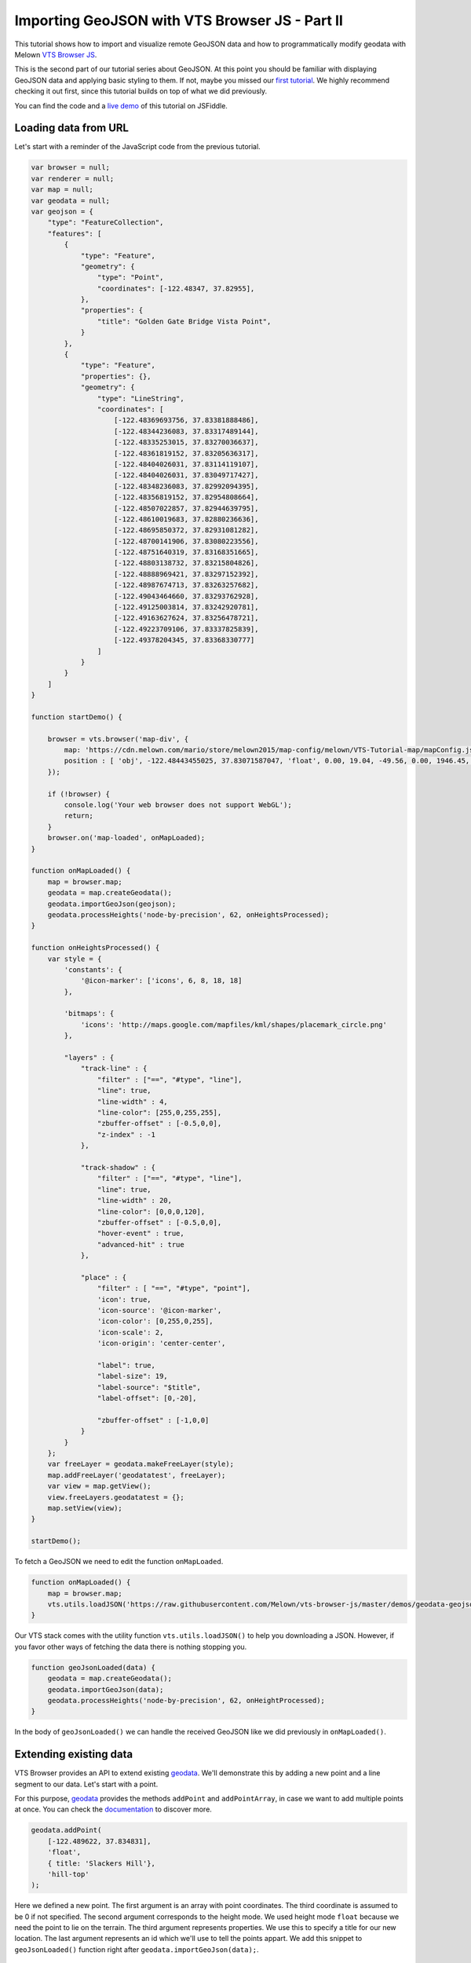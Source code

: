 Importing GeoJSON with VTS Browser JS - Part II
===================================================

This tutorial shows how to import and visualize remote GeoJSON data
and how to programmatically modify geodata with Melown `VTS Browser
JS <https://github.com/Melown/vts-browser-js>`__.

This is the second part of our tutorial series about GeoJSON. At this
point you should be familiar with displaying GeoJSON data and applying basic
styling to them. If not, maybe you missed our `first
tutorial <//vtsdocs.melown.com/en/latest/tutorials/geojson.html>`__. We
highly recommend checking it out first, since this tutorial builds
on top of what we did previously.

You can find the code and a `live demo <https://jsfiddle.net/hd6k7q0f/>`__ of
this tutorial on JSFiddle.

Loading data from URL
~~~~~~~~~~~~~~~~~~~~~

Let's start with a reminder of the JavaScript code from the previous tutorial.

.. code:: javascript

    var browser = null;
    var renderer = null;
    var map = null;
    var geodata = null;
    var geojson = {
        "type": "FeatureCollection",
        "features": [
            {
                "type": "Feature",
                "geometry": {
                    "type": "Point",
                    "coordinates": [-122.48347, 37.82955],
                },
                "properties": {
                    "title": "Golden Gate Bridge Vista Point",
                }
            },
            {
                "type": "Feature",
                "properties": {},
                "geometry": {
                    "type": "LineString",
                    "coordinates": [
                        [-122.48369693756, 37.83381888486],
                        [-122.48344236083, 37.83317489144],
                        [-122.48335253015, 37.83270036637],
                        [-122.48361819152, 37.83205636317],
                        [-122.48404026031, 37.83114119107],
                        [-122.48404026031, 37.83049717427],
                        [-122.48348236083, 37.82992094395],
                        [-122.48356819152, 37.82954808664],
                        [-122.48507022857, 37.82944639795],
                        [-122.48610019683, 37.82880236636],
                        [-122.48695850372, 37.82931081282],
                        [-122.48700141906, 37.83080223556],
                        [-122.48751640319, 37.83168351665],
                        [-122.48803138732, 37.83215804826],
                        [-122.48888969421, 37.83297152392],
                        [-122.48987674713, 37.83263257682],
                        [-122.49043464660, 37.83293762928],
                        [-122.49125003814, 37.83242920781],
                        [-122.49163627624, 37.83256478721],
                        [-122.49223709106, 37.83337825839],
                        [-122.49378204345, 37.83368330777]
                    ]
                }
            }
        ]
    }

    function startDemo() {

        browser = vts.browser('map-div', {
            map: 'https://cdn.melown.com/mario/store/melown2015/map-config/melown/VTS-Tutorial-map/mapConfig.json',
            position : [ 'obj', -122.48443455025, 37.83071587047, 'float', 0.00, 19.04, -49.56, 0.00, 1946.45, 55.00 ]
        });

        if (!browser) {
            console.log('Your web browser does not support WebGL');
            return;
        }
        browser.on('map-loaded', onMapLoaded);
    }

    function onMapLoaded() {
        map = browser.map;
        geodata = map.createGeodata();
        geodata.importGeoJson(geojson);
        geodata.processHeights('node-by-precision', 62, onHeightsProcessed);
    }

    function onHeightsProcessed() {
        var style = {
            'constants': {
                '@icon-marker': ['icons', 6, 8, 18, 18]
            },

            'bitmaps': {
                'icons': 'http://maps.google.com/mapfiles/kml/shapes/placemark_circle.png'
            },

            "layers" : {
                "track-line" : {
                    "filter" : ["==", "#type", "line"],
                    "line": true,
                    "line-width" : 4,
                    "line-color": [255,0,255,255],
                    "zbuffer-offset" : [-0.5,0,0],
                    "z-index" : -1
                },

                "track-shadow" : {
                    "filter" : ["==", "#type", "line"],
                    "line": true,
                    "line-width" : 20,
                    "line-color": [0,0,0,120],
                    "zbuffer-offset" : [-0.5,0,0],
                    "hover-event" : true,
                    "advanced-hit" : true
                },

                "place" : {
                    "filter" : [ "==", "#type", "point"],
                    'icon': true,
                    'icon-source': '@icon-marker',
                    'icon-color': [0,255,0,255],
                    'icon-scale': 2,
                    'icon-origin': 'center-center',

                    "label": true,
                    "label-size": 19,
                    "label-source": "$title",
                    "label-offset": [0,-20],

                    "zbuffer-offset" : [-1,0,0]
                }
            }
        };
        var freeLayer = geodata.makeFreeLayer(style);
        map.addFreeLayer('geodatatest', freeLayer);
        var view = map.getView();
        view.freeLayers.geodatatest = {};
        map.setView(view);
    }

    startDemo();

To fetch a GeoJSON we need to edit the function ``onMapLoaded``.

.. code:: javascript

    function onMapLoaded() {
        map = browser.map;
        vts.utils.loadJSON('https://raw.githubusercontent.com/Melown/vts-browser-js/master/demos/geodata-geojson-import-from-url/jotunheimen_track.json', geoJsonLoaded);
    }

Our VTS stack comes with the utility function ``vts.utils.loadJSON()`` to
help you downloading a JSON. However, if you favor other ways of fetching the data there
is nothing stopping you.

.. code:: javascript

    function geoJsonLoaded(data) {
        geodata = map.createGeodata();
        geodata.importGeoJson(data);
        geodata.processHeights('node-by-precision', 62, onHeightProcessed);
    }

In the body of ``geoJsonLoaded()`` we can handle the received GeoJSON like
we did previously in ``onMapLoaded()``.

Extending existing data
~~~~~~~~~~~~~~~~~~~~~~~

VTS Browser provides an API to extend existing
`geodata <https://github.com/Melown/vts-browser-js/wiki/VTS-Browser-Map-API#geodata-creation>`__.
We'll demonstrate this by adding a new point and a line segment to our
data. Let's start with a point.

For this purpose,
`geodata <https://github.com/Melown/vts-browser-js/wiki/VTS-Browser-Map-API#geodata-creation>`__
provides the methods ``addPoint`` and ``addPointArray``, in case we want to add
multiple points at once. You can check the
`documentation <https://github.com/Melown/vts-browser-js/wiki/VTS-Browser-Map-API#geodata-methods>`__
to discover more.

.. code:: javascript

    geodata.addPoint(
        [-122.489622, 37.834831],
        'float',
        { title: 'Slackers Hill'},
        'hill-top'
    );

Here we defined a new point. The first argument is an array with point
coordinates. The third coordinate is assumed to be 0 if not specified.
The second argument corresponds to the height mode. We used height
mode ``float`` because we need the point to lie on the terrain. The third
argument represents properties. We use this to specify a title for our
new location. The last argument represents an id which we'll use to tell
the points appart. We add this snippet to
``geoJsonLoaded()`` function right after
``geodata.importGeoJson(data);``.

.. figure:: ./geojson-part2-added-point.jpg
   :alt: Newly added point

   Newly added point

Next we'll style the added point to distinguish it visually from other
points. Add the following new layer into ``style.layers``, right after
``place``.

.. code:: javascript

    'place-hill': {
        'inherit': 'place',
        'filter': ['all', ['==', '#type', 'point'], ['==', '#id', 'hill-top']],
        'icon-color': [255,0,0,255]
	}

In this case we use layer style inheritace. You can imagine that inheritance will copy all properties from defined layer style and these properties can be oweriten by newly defined properties. This is very useful when you whant share properties for other style layer and define only thouse properties which differ. In this case we changed only ``filter`` and ``icon-color`` properties.
Notice that we filtered the new point via it's *type* and *id*. We have to also change filter in previously defined ``place`` layer style, because we have to prevent of rendering hill point twice.

.. code:: javascript

    "place" : {
        'filter' : ["all", ["==", "#type", "point"], ['!=', '#id', 'hill-top']],

		
.. figure:: ./geojson-part2-point-red.jpg
   :alt: Point with changed style

   Point with changed style


Adding line segment
~~~~~~~~~~~~~~~~~~~

As a next step we'll add a line segment via geodata API. We'll take
advantage of
``geodata.addLineString(coordinates, heightMode, properties, id)``.

.. code:: javascript

    geodata.addLineString([
        [-122.4937820, 37.833683],
        [-122.4944297, 37.834708],
        [-122.4936731, 37.835305],
        [-122.4929758, 37.835301],
        [-122.4924928, 37.835568],
        [-122.4922194, 37.836521],
        [-122.4915058, 37.836657],
        [-122.4910178, 37.836568],
        [-122.4905939, 37.836381],
        [-122.4898000, 37.836131],
        [-122.4894192, 37.835674],
        [-122.489622,  37.834831]
    ], 'float', null, 'track-to-hill');

We added a track up to Slacker Hill. Next we'll make it red again. You
should at this point have an idea how to achieve it yourself.

.. code:: javascript

    "track-line" : {
        "filter" : ['all', ['==', '#type', 'line'], ["!=", "#id", "track-to-hill"]],
        "line": true,
        "line-width" : 4,
        "line-color": [255,0,255,255],
        "zbuffer-offset" : [-0.5,0,0],
        "z-index" : -1
    },

    "track-extension" : {
        "filter" : ['all', ['==', '#type', 'line'], ["==", "#id", "track-to-hill"]],
        "line": true,
        "line-width" : 4,
        "line-color": [255,0,0,255],
        "zbuffer-offset" : [-0.5,0,0],
        "z-index" : -1
    }

We again refactored the previous layer style ``track-line`` to omit rendering of the newly added track on it's own. Then we added a new layer style ``track-extension`` for the newly added line segment.

.. figure:: ./geojson-part2-track.jpg
   :alt: Added track

   Added track

That's it, you've made it to the end again! You've learned how to
fetch a GeoJSON from a URL, add new points, lines and how to style them.

If you'd like to practice more, try to add a blue track descending from
Slackers Hill to the original track's start. You can obtain the track
coordinates
`here <https://mapy.cz/zakladni?vlastni-body&x=-122.4851648&y=37.8360597&z=16&ut=Nov%C3%BD%20bod&ut=Nov%C3%BD%20bod&ut=Nov%C3%BD%20bod&ut=Nov%C3%BD%20bod&ut=Nov%C3%BD%20bod&ut=Nov%C3%BD%20bod&ut=Nov%C3%BD%20bod&ut=Nov%C3%BD%20bod&ut=Nov%C3%BD%20bod&ut=Nov%C3%BD%20bod&ut=Nov%C3%BD%20bod&ut=Nov%C3%BD%20bod&ut=Nov%C3%BD%20bod&ut=Nov%C3%BD%20bod&ut=Nov%C3%BD%20bod&ut=Nov%C3%BD%20bod&ut=Nov%C3%BD%20bod&ut=Nov%C3%BD%20bod&ut=Nov%C3%BD%20bod&ut=Nov%C3%BD%20bod&ut=Nov%C3%BD%20bod&ut=Nov%C3%BD%20bod&ut=Nov%C3%BD%20bod&ut=Nov%C3%BD%20bod&ut=Nov%C3%BD%20bod&ut=Nov%C3%BD%20bod&ut=Nov%C3%BD%20bod&ut=Nov%C3%BD%20bod&ut=Nov%C3%BD%20bod&ut=Nov%C3%BD%20bod&ut=Nov%C3%BD%20bod&uc=oc3YzwTMRj6GWsIXXgfjdWnF0KCPjVIKjXrNN-0SGSWTGM1SJQNPNO2O8LL6dg62QJB2QQHENXGeR8FFUQGVQgB7GgDyQ1flaQQfeXgQ9fYmIngNjSDFAJxUoTnH3X8fh0MQSWQN0P&ud=Slacker%20Trail&ud=Slacker%20Trail&ud=Slacker%20Trail&ud=Slacker%20Trail&ud=Coastal%20Trail&ud=Coastal%20Trail&ud=Coastal%20Trail&ud=Coastal%20Trail&ud=Coastal%20Trail&ud=Coastal%20Trail&ud=Coastal%20Trail&ud=Coastal%20Trail&ud=Coastal%20Trail&ud=Coastal%20Trail&ud=Coastal%20Trail&ud=Coastal%20Trail&ud=Coastal%20Trail&ud=Coastal%20Trail&ud=Coastal%20Trail&ud=Coastal%20Trail&ud=Coastal%20Trail&ud=Coastal%20Trail&ud=Coastal%20Trail&ud=Coastal%20Trail&ud=Coastal%20Trail&ud=Coastal%20Trail&ud=Coastal%20Trail&ud=Coastal%20Trail&ud=Coastal%20Trail&ud=Coastal%20Trail&ud=Coastal%20Trail>`__.
